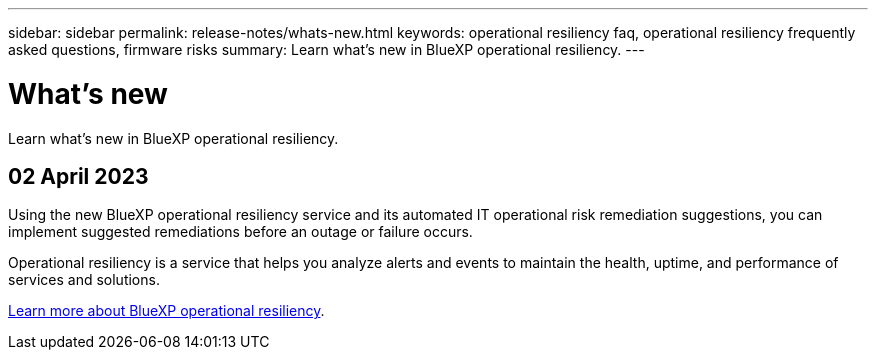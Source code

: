 ---
sidebar: sidebar
permalink: release-notes/whats-new.html
keywords: operational resiliency faq, operational resiliency frequently asked questions, firmware risks
summary: Learn what’s new in BlueXP operational resiliency.
---

= What's new
:hardbreaks:
:icons: font
:imagesdir: ../media/

[.lead]
Learn what’s new in BlueXP operational resiliency.

//tag::whats-new[]
== 02 April 2023 

Using the new BlueXP operational resiliency service and its automated IT operational risk remediation suggestions, you can implement suggested remediations before an outage or failure occurs. 

Operational resiliency is a service that helps you analyze alerts and events to maintain the health, uptime, and performance of services and solutions.

link:https://docs.netapp.com/us-en/bluexp-operational-resiliency/get-started/intro.html[Learn more about BlueXP operational resiliency]. 
//end::whats-new[]